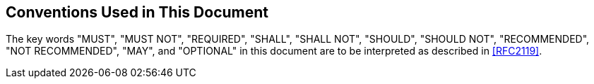 [[conventions]]
== Conventions Used in This Document

The key words "MUST", "MUST NOT", "REQUIRED", "SHALL", "SHALL NOT",
"SHOULD", "SHOULD NOT", "RECOMMENDED", "NOT RECOMMENDED", "MAY", and
"OPTIONAL" in this document are to be interpreted as described in
<<RFC2119>>.

